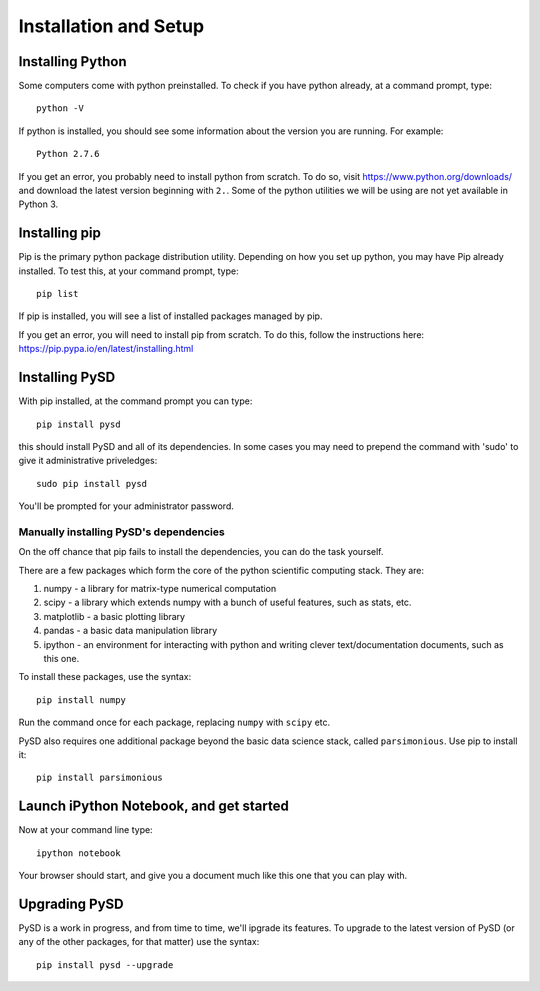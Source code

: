 
Installation and Setup
======================

Installing Python
-----------------

Some computers come with python preinstalled. To check if you have
python already, at a command prompt, type:

::

    python -V

If python is installed, you should see some information about the
version you are running. For example:

::

    Python 2.7.6

If you get an error, you probably need to install python from scratch.
To do so, visit https://www.python.org/downloads/ and download the
latest version beginning with ``2.``. Some of the python utilities we
will be using are not yet available in Python 3.

Installing pip
--------------

Pip is the primary python package distribution utility. Depending on how
you set up python, you may have Pip already installed. To test this, at
your command prompt, type:

::

    pip list

If pip is installed, you will see a list of installed packages managed
by pip.

If you get an error, you will need to install pip from scratch. To do
this, follow the instructions here:
https://pip.pypa.io/en/latest/installing.html

Installing PySD
---------------

With pip installed, at the command prompt you can type:

::

    pip install pysd

this should install PySD and all of its dependencies. In some cases you
may need to prepend the command with 'sudo' to give it administrative
priveledges:

::

    sudo pip install pysd

You'll be prompted for your administrator password.

Manually installing PySD's dependencies
~~~~~~~~~~~~~~~~~~~~~~~~~~~~~~~~~~~~~~~

On the off chance that pip fails to install the dependencies, you can do
the task yourself.

There are a few packages which form the core of the python scientific
computing stack. They are:

1. numpy - a library for matrix-type numerical computation
2. scipy - a library which extends numpy with a bunch of useful
   features, such as stats, etc.
3. matplotlib - a basic plotting library
4. pandas - a basic data manipulation library
5. ipython - an environment for interacting with python and writing
   clever text/documentation documents, such as this one.

To install these packages, use the syntax:

::

    pip install numpy

Run the command once for each package, replacing ``numpy`` with
``scipy`` etc.

PySD also requires one additional package beyond the basic data science
stack, called ``parsimonious``. Use pip to install it:

::

    pip install parsimonious

Launch iPython Notebook, and get started
----------------------------------------

Now at your command line type:

::

    ipython notebook

Your browser should start, and give you a document much like this one
that you can play with.

Upgrading PySD
--------------

PySD is a work in progress, and from time to time, we'll ipgrade its
features. To upgrade to the latest version of PySD (or any of the other
packages, for that matter) use the syntax:

::

    pip install pysd --upgrade
